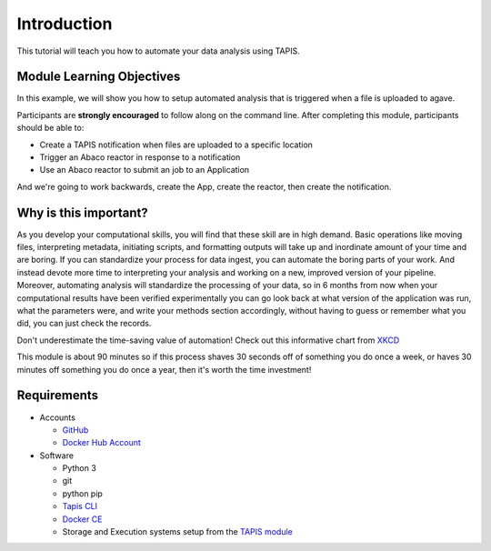 Introduction
============

This tutorial will teach you how to automate your data analysis using TAPIS.

Module Learning Objectives
--------------------------
In this example, we will show you how to setup automated analysis that is triggered when a file is uploaded to agave.


Participants are **strongly encouraged** to follow along on the command line.
After completing this module, participants should be able to:

* Create a TAPIS notification when files are uploaded to a specific location
* Trigger an Abaco reactor in response to a notification
* Use an Abaco reactor to submit an job to an Application

And we're going to work backwards, create the App, create the reactor,
then create the notification.

Why is this important?
----------------------

As you develop your computational skills, you will find that these skill are
in high demand.
Basic operations like moving files, interpreting metadata, initiating scripts,
and formatting outputs will take up and inordinate amount of your time and are boring.
If you can standardize your process for data ingest, you can automate the boring parts of your work.
And instead devote more time to interpreting your analysis and working on a new, improved version of your pipeline.
Moreover, automating analysis will standardize the processing of your data, so in 6 months from now when
your computational results have been verified experimentally
you can go look back at what version of the application was run, what
the parameters were, and write your methods section accordingly, without
having to guess or remember what you did, you can just check the records.

Don't underestimate the time-saving value of automation! Check out this informative chart from `XKCD <http://xkcd.com>`_

.. image:: https://imgs.xkcd.com/comics/is_it_worth_the_time.png

This module is about 90 minutes so if this process shaves 30 seconds off of something
you do once a week, or haves 30 minutes off something you do once a year, then
it's worth the time investment!

Requirements
------------

* Accounts

  * `GitHub <https://github.com/>`_
  * `Docker Hub Account <https://hub.docker.com/>`_

* Software

  * Python 3
  * git
  * python pip
  * `Tapis CLI <https://tapis-cli.readthedocs.io/en/latest/getting-started/installing.html>`_
  * `Docker CE <https://www.docker.com/community-edition>`_
  * Storage and Execution systems setup from the `TAPIS module <https://tacc.github.io/summer-institute-2020-tapis/block1/tapis-systems>`_
